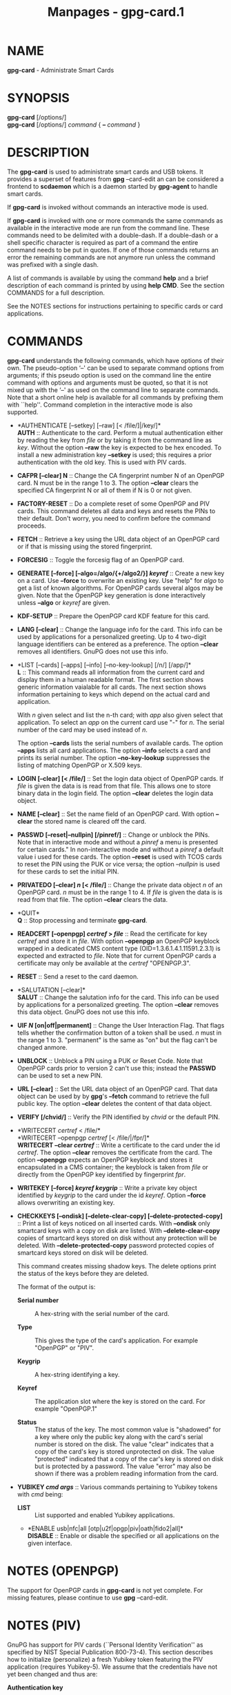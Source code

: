 #+TITLE: Manpages - gpg-card.1
* NAME
*gpg-card* - Administrate Smart Cards

* SYNOPSIS
*gpg-card* [/options/]\\
*gpg-card* [/options/] /command/ { *--* /command/ }

* DESCRIPTION
The *gpg-card* is used to administrate smart cards and USB tokens. It
provides a superset of features from *gpg* --card-edit an can be
considered a frontend to *scdaemon* which is a daemon started by
*gpg-agent* to handle smart cards.

If *gpg-card* is invoked without commands an interactive mode is used.

If *gpg-card* is invoked with one or more commands the same commands as
available in the interactive mode are run from the command line. These
commands need to be delimited with a double-dash. If a double-dash or a
shell specific character is required as part of a command the entire
command needs to be put in quotes. If one of those commands returns an
error the remaining commands are not anymore run unless the command was
prefixed with a single dash.

A list of commands is available by using the command *help* and a brief
description of each command is printed by using *help CMD*. See the
section COMMANDS for a full description.

See the NOTES sections for instructions pertaining to specific cards or
card applications.

* COMMANDS
*gpg-card* understands the following commands, which have options of
their own. The pseudo-option ‘--' can be used to separate command
options from arguments; if this pseudo option is used on the command
line the entire command with options and arguments must be quoted, so
that it is not mixed up with the ‘--' as used on the command line to
separate commands. Note that a short online help is available for all
commands by prefixing them with ``help''. Command completion in the
interactive mode is also supported.

- *AUTHENTICATE [--setkey] [--raw] [< /file/]|/key/]*\\
  *AUTH* :: Authenticate to the card. Perform a mutual authentication
  either by reading the key from /file/ or by taking it from the command
  line as /key/. Without the option *--raw* the key is expected to be
  hex encoded. To install a new administration key *--setkey* is used;
  this requires a prior authentication with the old key. This is used
  with PIV cards.

- *CAFPR [--clear] N* :: Change the CA fingerprint number N of an
  OpenPGP card. N must be in the range 1 to 3. The option *--clear*
  clears the specified CA fingerprint N or all of them if N is 0 or not
  given.

- *FACTORY-RESET* :: Do a complete reset of some OpenPGP and PIV cards.
  This command deletes all data and keys and resets the PINs to their
  default. Don't worry, you need to confirm before the command proceeds.

- *FETCH* :: Retrieve a key using the URL data object of an OpenPGP card
  or if that is missing using the stored fingerprint.

- *FORCESIG* :: Toggle the forcesig flag of an OpenPGP card.

- *GENERATE [--force] [--algo=/algo/{+/algo2/}] /keyref/* :: Create a
  new key on a card. Use *--force* to overwrite an existing key. Use
  "help" for /algo/ to get a list of known algorithms. For OpenPGP cards
  several algos may be given. Note that the OpenPGP key generation is
  done interactively unless *--algo* or /keyref/ are given.

- *KDF-SETUP* :: Prepare the OpenPGP card KDF feature for this card.

- *LANG [--clear]* :: Change the language info for the card. This info
  can be used by applications for a personalized greeting. Up to 4
  two-digit language identifiers can be entered as a preference. The
  option *--clear* removes all identifiers. GnuPG does not use this
  info.

- *LIST [--cards] [--apps] [--info] [--no-key-lookup] [/n/] [/app/]*\\
  *L* :: This command reads all information from the current card and
  display them in a human readable format. The first section shows
  generic information vaialable for all cards. The next section shows
  information pertaining to keys which depend on the actual card and
  application.

  With /n/ given select and list the n-th card; with /app/ also given
  select that application. To select an /app/ on the current card use
  "-" for /n/. The serial number of the card may be used instead of /n/.

  The option *--cards* lists the serial numbers of available cards. The
  option *--apps* lists all card applications. The option *--info*
  selects a card and prints its serial number. The option
  *--no-key-lookup* suppresses the listing of matching OpenPGP or X.509
  keys.

- *LOGIN [--clear] [< /file/]* :: Set the login data object of OpenPGP
  cards. If /file/ is given the data is is read from that file. This
  allows one to store binary data in the login field. The option
  *--clear* deletes the login data object.

- *NAME [--clear]* :: Set the name field of an OpenPGP card. With option
  *--clear* the stored name is cleared off the card.

- *PASSWD [--reset|--nullpin] [/pinref/]* :: Change or unblock the PINs.
  Note that in interactive mode and without a /pinref/ a menu is
  presented for certain cards." In non-interactive mode and without a
  /pinref/ a default value i used for these cards. The option *--reset*
  is used with TCOS cards to reset the PIN using the PUK or vice versa;
  the option /--nullpin/ is used for these cards to set the initial PIN.

- *PRIVATEDO [--clear] /n/ [< /file/]* :: Change the private data object
  /n/ of an OpenPGP card. /n/ must be in the range 1 to 4. If /file/ is
  given the data is is read from that file. The option *--clear* clears
  the data.

- *QUIT*\\
  *Q* :: Stop processing and terminate *gpg-card*.

- *READCERT [--openpgp] /certref/ > /file/* :: Read the certificate for
  key /certref/ and store it in /file/. With option *--openpgp* an
  OpenPGP keyblock wrapped in a dedicated CMS content type
  (OID=1.3.6.1.4.1.11591.2.3.1) is expected and extracted to /file/.
  Note that for current OpenPGP cards a certificate may only be
  available at the /certref/ "OPENPGP.3".

- *RESET* :: Send a reset to the card daemon.

- *SALUTATION [--clear]*\\
  *SALUT* :: Change the salutation info for the card. This info can be
  used by applications for a personalized greeting. The option *--clear*
  removes this data object. GnuPG does not use this info.

- *UIF /N/ [on|off|permanent]* :: Change the User Interaction Flag. That
  flags tells whether the confirmation button of a token shall be used.
  /n/ must in the range 1 to 3. "permanent" is the same as "on" but the
  flag can't be changed anmore.

- *UNBLOCK* :: Unblock a PIN using a PUK or Reset Code. Note that
  OpenPGP cards prior to version 2 can't use this; instead the *PASSWD*
  can be used to set a new PIN.

- *URL [--clear]* :: Set the URL data object of an OpenPGP card. That
  data object can be used by by *gpg*'s *--fetch* command to retrieve
  the full public key. The option *--clear* deletes the content of that
  data object.

- *VERIFY [/chvid/]* :: Verify the PIN identified by /chvid/ or the
  default PIN.

- *WRITECERT /certref/ < /file/*\\
  *WRITECERT --openpgp /certref/ [< /file/|/fpr/]*\\
  *WRITECERT --clear /certref/* :: Write a certificate to the card under
  the id /certref/. The option *--clear* removes the certificate from
  the card. The option *--openpgp* expects an OpenPGP keyblock and
  stores it encapsulated in a CMS container; the keyblock is taken from
  /file/ or directly from the OpenPGP key identified by fingerprint
  /fpr/.

- *WRITEKEY [--force] /keyref/ /keygrip/* :: Write a private key object
  identified by /keygrip/ to the card under the id /keyref/. Option
  *--force* allows overwriting an existing key.

- *CHECKKEYS [--ondisk] [--delete-clear-copy]
  [--delete-protected-copy]* :: Print a list of keys noticed on all
  inserted cards. With *--ondisk* only smartcard keys with a copy on
  disk are listed. With *--delete-clear-copy* copies of smartcard keys
  stored on disk without any protection will be deleted. With
  *--delete-protected-copy* password protected copies of smartcard keys
  stored on disk will be deleted.

  This command creates missing shadow keys. The delete options print the
  status of the keys before they are deleted.

  The format of the output is:

  - *Serial number* :: A hex-string with the serial number of the card.

  - *Type* :: This gives the type of the card's application. For example
    "OpenPGP" or "PIV".

  - *Keygrip* :: A hex-string identifying a key.

  - *Keyref* :: The application slot where the key is stored on the
    card. For example "OpenPGP.1"

  - *Status* :: The status of the key. The most common value is
    "shadowed" for a key where only the public key along with the card's
    serial number is stored on the disk. The value "clear" indicates
    that a copy of the card's key is stored unprotected on disk. The
    value "protected" indicated that a copy of the car's key is stored
    on disk but is protected by a password. The value "error" may also
    be shown if there was a problem reading information from the card.

- *YUBIKEY /cmd/ /args/* :: Various commands pertaining to Yubikey
  tokens with /cmd/ being:

  - *LIST* :: List supported and enabled Yubikey applications.

  - *ENABLE usb|nfc|all [otp|u2f|opgp|piv|oath|fido2|all]*\\
    *DISABLE* :: Enable or disable the specified or all applications on
    the given interface.

* NOTES (OPENPGP)
The support for OpenPGP cards in *gpg-card* is not yet complete. For
missing features, please continue to use *gpg* --card-edit.

* NOTES (PIV)
GnuPG has support for PIV cards (``Personal Identity Verification'' as
specified by NIST Special Publication 800-73-4). This section describes
how to initialize (personalize) a fresh Yubikey token featuring the PIV
application (requires Yubikey-5). We assume that the credentials have
not yet been changed and thus are:

- *Authentication key* :: This is a 24 byte key described by the hex
  string\\
  *010203040506070801020304050607080102030405060708*.

- *PIV Application PIN* :: This is the string *123456*.

- *PIN Unblocking Key* :: This is the string *12345678*.

See the example section on how to change these defaults. For production
use it is important to use secure values for them. Note that the
Authentication Key is not queried via the usual Pinentry dialog but
needs to be entered manually or read from a file. The use of a dedicated
machine to personalize tokens is strongly suggested.

To see what is on the card, the command *list* can be given. We will use
the interactive mode in the following (the string /gpg/card>/ is the
prompt). An example output for a fresh card is:

#+begin_quote
#+begin_example
gpg/card> list
Reader ...........: 1050:0407:X:0
Card type ........: yubikey
Card firmware ....: 5.1.2
Serial number ....: D2760001240102010006090746250000
Application type .: OpenPGP
Version ..........: 2.1
[...]
#+end_example

#+end_quote

It can be seen by the ``Application type'' line that GnuPG selected the
OpenPGP application of the Yubikey. This is because GnuPG assigns the
highest priority to the OpenPGP application. To use the PIV application
of the Yubikey several methods can be used:

With a Yubikey 5 or later the OpenPGP application on the Yubikey can be
disabled:

#+begin_quote
#+begin_example
gpg/card> yubikey disable all opgp
gpg/card> yubikey list
Application  USB    NFC
-----------------------
OTP          yes    yes
U2F          yes    yes
OPGP         no     no
PIV          yes    no
OATH         yes    yes
FIDO2        yes    yes
gpg/card> reset
#+end_example

#+end_quote

The *reset* is required so that the GnuPG system rereads the card. Note
that disabled applications keep all their data and can at any time be
re-enabled (use ‘help yubikey').

Another option, which works for all Yubikey versions, is to disable the
support for OpenPGP cards in scdaemon. This is done by adding the line

#+begin_quote
#+begin_example
disable-application openpgp
#+end_example

#+end_quote

to ‘/~/.gnupg/scdaemon.conf/' and by restarting scdaemon, either by
killing the process or by using ‘gpgconf --kill scdaemon'. Finally the
default order in which card applications are tried by scdaemon can be
changed. For example to prefer PIV over OpenPGP it is sufficient to add

#+begin_quote
#+begin_example
application-priority piv
#+end_example

#+end_quote

to ‘/~/.gnupg/scdaemon.conf/' and to restart *scdaemon*. This has an
effect only on tokens which support both, PIV and OpenPGP, but does not
hamper the use of OpenPGP only tokens.

With one of these methods employed the *list* command of *gpg-card*
shows this:

#+begin_quote
#+begin_example
gpg/card> list
Reader ...........: 1050:0407:X:0
Card type ........: yubikey
Card firmware ....: 5.1.2
Serial number ....: FF020001008A77C1
Application type .: PIV
Version ..........: 1.0
Displayed s/n ....: yk-9074625
PIN usage policy .: app-pin
PIN retry counter : - 3 -
PIV authentication: [none]
      keyref .....: PIV.9A
Card authenticat. : [none]
      keyref .....: PIV.9E
Digital signature : [none]
      keyref .....: PIV.9C
Key management ...: [none]
      keyref .....: PIV.9D
#+end_example

#+end_quote

In case several tokens are plugged into the computer, gpg-card will show
only one. To show another token the number of the token (0, 1, 2, ...)
can be given as an argument to the *list* command. The command ‘list
--cards' prints a list of all inserted tokens.

Note that the ``Displayed s/n'' is printed on the token and also shown
in Pinentry prompts asking for the PIN. The four standard key slots are
always shown, if other key slots are initialized they are shown as well.
The /PIV authentication/ key (internal reference /PIV.9A/) is used to
authenticate the card and the card holder. The use of the associated
private key is protected by the Application PIN which needs to be
provided once and the key can the be used until the card is reset or
removed from the reader or USB port. GnuPG uses this key with its
/Secure Shell/ support. The /Card/ authentication key (/PIV.9E/) is also
known as the CAK and used to support physical access applications. The
private key is not protected by a PIN and can thus immediately be used.
The /Digital/ signature key (/PIV.9C/) is used to digitally sign
documents. The use of the associated private key is protected by the
Application PIN which needs to be provided for each signing operation.
The /Key management/ key (/PIV.9D/) is used for encryption. The use of
the associated private key is protected by the Application PIN which
needs to be provided only once so that decryption operations can then be
done until the card is reset or removed from the reader or USB port.

We now generate three of the four keys. Note that GnuPG does currently
not use the the /Card authentication/ key; however, that key is
mandatory by the PIV standard and thus we create it too. Key generation
requires that we authenticate to the card. This can be done either on
the command line (which would reveal the key):

#+begin_quote
#+begin_example
gpg/card> auth 010203040506070801020304050607080102030405060708
#+end_example

#+end_quote

or by reading the key from a file. That file needs to consist of one LF
terminated line with the hex encoded key (as above):

#+begin_quote
#+begin_example
gpg/card> auth < myauth.key
#+end_example

#+end_quote

As usual ‘help auth' gives help for this command. An error message is
printed if a non-matching key is used. The authentication is valid until
a reset of the card or until the card is removed from the reader or the
USB port. Note that that in non-interactive mode the ‘<' needs to be
quoted so that the shell does not interpret it as a its own redirection
symbol.

Here are the actual commands to generate the keys:

#+begin_quote
#+begin_example
gpg/card> generate --algo=nistp384 PIV.9A
PIV card no. yk-9074625 detected
gpg/card> generate --algo=nistp256 PIV.9E
PIV card no. yk-9074625 detected
gpg/card> generate --algo=rsa2048 PIV.9C
PIV card no. yk-9074625 detected
#+end_example

#+end_quote

If a key has already been created for one of the slots an error will be
printed; to create a new key anyway the option ‘--force' can be used.
Note that only the private and public keys have been created but no
certificates are stored in the key slots. In fact, GnuPG uses its own
non-standard method to store just the public key in place of the the
certificate. Other application will not be able to make use these keys
until *gpgsm* or another tool has been used to create and store the
respective certificates. Let us see what the list command now shows:

#+begin_quote
#+begin_example
gpg/card> list
Reader ...........: 1050:0407:X:0
Card type ........: yubikey
Card firmware ....: 5.1.2
Serial number ....: FF020001008A77C1
Application type .: PIV
Version ..........: 1.0
Displayed s/n ....: yk-9074625
PIN usage policy .: app-pin
PIN retry counter : - 3 -
PIV authentication: 213D1825FDE0F8240CB4E4229F01AF90AC658C2E
      keyref .....: PIV.9A  (auth)
      algorithm ..: nistp384
Card authenticat. : 7A53E6CFFE7220A0E646B4632EE29E5A7104499C
      keyref .....: PIV.9E  (auth)
      algorithm ..: nistp256
Digital signature : 32A6C6FAFCB8421878608AAB452D5470DD3223ED
      keyref .....: PIV.9C  (sign,cert)
      algorithm ..: rsa2048
Key management ...: [none]
      keyref .....: PIV.9D
#+end_example

#+end_quote

The primary information for each key is the /keygrip/, a 40 byte
hex-string identifying the key. This keygrip is a unique identifier for
the specific parameters of a key. It is used by *gpg-agent* and other
parts of GnuPG to associate a private key to its protocol specific
certificate format (X.509, OpenPGP, or SecureShell). Below the keygrip
the key reference along with the key usage capabilities are show.
Finally the algorithm is printed in the format used by {gpg}. At that
point no other information is shown because for these new keys gpg won't
be able to find matching certificates.

Although we could have created the /Key management/ key also with the
generate command, we will create that key off-card so that a backup
exists. To accomplish this a key needs to be created with either *gpg*
or *gpgsm* or imported in one of these tools. In our example we create a
self-signed X.509 certificate (exit the gpg-card tool, first):

#+begin_quote
#+begin_example
$ gpgsm --gen-key -o encr.crt
   (1) RSA
   (2) Existing key
   (3) Existing key from card
Your selection? 1
What keysize do you want? (3072) 2048
Requested keysize is 2048 bits
Possible actions for a RSA key:
   (1) sign, encrypt
   (2) sign
   (3) encrypt
Your selection? 3
Enter the X.509 subject name: CN=Encryption key for yk-9074625,O=example,C=DE
Enter email addresses (end with an empty line):
> otto@example.net
>
Enter DNS names (optional; end with an empty line):
>
Enter URIs (optional; end with an empty line):
>
Create self-signed certificate? (y/N) y
These parameters are used:
    Key-Type: RSA
    Key-Length: 2048
    Key-Usage: encrypt
    Serial: random
    Name-DN: CN=Encryption key for yk-9074625,O=example,C=DE
    Name-Email: otto@example.net

Proceed with creation? (y/N)
Now creating self-signed certificate.  This may take a while ...
gpgsm: about to sign the certificate for key: &34798AAFE0A7565088101CC4AE31C5C8C74461CB
gpgsm: certificate created
Ready.
$ gpgsm --import encr.crt
gpgsm: certificate imported
gpgsm: total number processed: 1
gpgsm:               imported: 1
#+end_example

#+end_quote

Note the last step which imported the created certificate. If you you
instead created a certificate signing request (CSR) instead of a
self-signed certificate and sent this off to a CA you would do the same
import step with the certificate received from the CA. Take note of the
keygrip (prefixed with an ampersand) as shown during the certificate
creation or listed it again using ‘gpgsm --with-keygrip -k
otto@example.net'. Now to move the key and certificate to the card start
*gpg-card* again and enter:

#+begin_quote
#+begin_example
gpg/card> writekey PIV.9D 34798AAFE0A7565088101CC4AE31C5C8C74461CB
gpg/card> writecert PIV.9D < encr.crt
#+end_example

#+end_quote

If you entered a passphrase to protect the private key, you will be
asked for it via the Pinentry prompt. On success the key and the
certificate has been written to the card and a *list* command shows:

#+begin_quote
#+begin_example
[...]
Key management ...: 34798AAFE0A7565088101CC4AE31C5C8C74461CB
      keyref .....: PIV.9D  (encr)
      algorithm ..: rsa2048
      used for ...: X.509
        user id ..: CN=Encryption key for yk-9074625,O=example,C=DE
        user id ..: <otto@example.net>
#+end_example

#+end_quote

In case the same key (identified by the keygrip) has been used for
several certificates you will see several ``used for'' parts. With this
the encryption key is now fully functional and can be used to decrypt
messages encrypted to this certificate. *Take care:* the original key is
still stored on-disk and should be moved to a backup medium. This can
simply be done by copying the file
‘/34798AAFE0A7565088101CC4AE31C5C8C74461CB.key/' from the directory
‘/~/.gnupg/private-keys-v1.d//' to the backup medium and deleting the
file at its original place.

The final example is to create a self-signed certificate for digital
signatures. Leave *gpg-card* using *quit* or by pressing Control-D and
use gpgsm:

#+begin_quote
#+begin_example
$ gpgsm --learn
$ gpgsm --gen-key -o sign.crt
Please select what kind of key you want:
   (1) RSA
   (2) Existing key
   (3) Existing key from card
Your selection? 3
Serial number of the card: FF020001008A77C1
Available keys:
   (1) 213D1825FDE0F8240CB4E4229F01AF90AC658C2E PIV.9A nistp384
   (2) 7A53E6CFFE7220A0E646B4632EE29E5A7104499C PIV.9E nistp256
   (3) 32A6C6FAFCB8421878608AAB452D5470DD3223ED PIV.9C rsa2048
   (4) 34798AAFE0A7565088101CC4AE31C5C8C74461CB PIV.9D rsa2048
Your selection? 3
Possible actions for a RSA key:
   (1) sign, encrypt
   (2) sign
   (3) encrypt
Your selection? 2
Enter the X.509 subject name: CN=Signing key for yk-9074625,O=example,C=DE
Enter email addresses (end with an empty line):
> otto@example.net
>
Enter DNS names (optional; end with an empty line):
>
Enter URIs (optional; end with an empty line):
>
Create self-signed certificate? (y/N)
These parameters are used:
    Key-Type: card:PIV.9C
    Key-Length: 1024
    Key-Usage: sign
    Serial: random
    Name-DN: CN=Signing key for yk-9074625,O=example,C=DE
    Name-Email: otto@example.net

Proceed with creation? (y/N) y
Now creating self-signed certificate.  This may take a while ...
gpgsm: about to sign the certificate for key: &32A6C6FAFCB8421878608AAB452D5470DD3223ED
gpgsm: certificate created
Ready.
$ gpgsm --import sign.crt
gpgsm: certificate imported
gpgsm: total number processed: 1
gpgsm:               imported: 1
#+end_example

#+end_quote

The use of ‘gpgsm --learn' is currently necessary so that gpg-agent
knows what keys are available on the card. The need for this command
will eventually be removed. The remaining commands are similar to the
creation of an on-disk key. However, here we select the ‘Digital
signature' key. During the creation process you will be asked for the
Application PIN of the card. The final step is to write the certificate
to the card using *gpg-card*:

#+begin_quote
#+begin_example
gpg/card> writecert PIV.9C < sign.crt
#+end_example

#+end_quote

By running list again we will see the fully initialized card:

#+begin_quote
#+begin_example
Reader ...........: 1050:0407:X:0
Card type ........: yubikey
Card firmware ....: 5.1.2
Serial number ....: FF020001008A77C1
Application type .: PIV
Version ..........: 1.0
Displayed s/n ....: yk-9074625
PIN usage policy .: app-pin
PIN retry counter : - [verified] -
PIV authentication: 213D1825FDE0F8240CB4E4229F01AF90AC658C2E
      keyref .....: PIV.9A  (auth)
      algorithm ..: nistp384
Card authenticat. : 7A53E6CFFE7220A0E646B4632EE29E5A7104499C
      keyref .....: PIV.9E  (auth)
      algorithm ..: nistp256
Digital signature : 32A6C6FAFCB8421878608AAB452D5470DD3223ED
      keyref .....: PIV.9C  (sign,cert)
      algorithm ..: rsa2048
      used for ...: X.509
        user id ..: CN=Signing key for yk-9074625,O=example,C=DE
        user id ..: <otto@example.net>
Key management ...: 34798AAFE0A7565088101CC4AE31C5C8C74461CB
      keyref .....: PIV.9D  (encr)
      algorithm ..: rsa2048
      used for ...: X.509
        user id ..: CN=Encryption key for yk-9074625,O=example,C=DE
        user id ..: <otto@example.net>
#+end_example

#+end_quote

It is now possible to sign and to encrypt with this card using gpgsm and
to use the ‘PIV authentication' key with ssh:

#+begin_quote
#+begin_example
$ ssh-add -l
384 SHA256:0qnJ0Y0ehWxKcx2frLfEljf6GCdlO55OZed5HqGHsaU cardno:yk-9074625 (ECDSA)
#+end_example

#+end_quote

As usual use ssh-add with the uppercase ‘-L' to list the public ssh key.
To use the certificates with Thunderbird or Mozilla, please consult the
Scute manual for details.

If you want to use the same PIV keys also for OpenPGP (for example on a
Yubikey to avoid switching between OpenPGP and PIV), this is also
possible:

#+begin_quote
#+begin_example
$ gpgsm --learn
$ gpg --full-gen-key
Please select what kind of key you want:
   (1) RSA and RSA (default)
   (2) DSA and Elgamal
   (3) DSA (sign only)
   (4) RSA (sign only)
  (14) Existing key from card
Your selection? 14
Serial number of the card: FF020001008A77C1
Available keys:
   (1) 213D1825FDE0F8240CB4E4229F01AF90AC658C2E PIV.9A nistp384 (auth)
   (2) 7A53E6CFFE7220A0E646B4632EE29E5A7104499C PIV.9E nistp256 (auth)
   (3) 32A6C6FAFCB8421878608AAB452D5470DD3223ED PIV.9C rsa2048 (cert,sign)
   (4) 34798AAFE0A7565088101CC4AE31C5C8C74461CB PIV.9D rsa2048 (encr)
Your selection? 3
Please specify how long the key should be valid.
         0 = key does not expire
      <n>  = key expires in n days
      <n>w = key expires in n weeks
      <n>m = key expires in n months
      <n>y = key expires in n years
Key is valid for? (0)
Key does not expire at all
Is this correct? (y/N) y

GnuPG needs to construct a user ID to identify your key.

Real name:
Email address: otto@example.net
Comment:
You selected this USER-ID:
    "otto@example.net"

Change (N)ame, (C)omment, (E)mail or (O)kay/(Q)uit? o
gpg: key C3AFA9ED971BB365 marked as ultimately trusted
gpg: revocation certificate stored as '[...]D971BB365.rev'
public and secret key created and signed.

Note that this key cannot be used for encryption.  You may want to use
the command "--edit-key" to generate a subkey for this purpose.
pub   rsa2048 2019-04-04 [SC]
      7F899AE2FB73159DD68A1B20C3AFA9ED971BB365
uid                      otto@example.net
#+end_example

#+end_quote

Note that you will be asked two times to enter the PIN of your PIV card.
If you run *gpg* in *--expert* mode you will also ge given the option to
change the usage flags of the key. The next typescript shows how to add
the encryption subkey:

#+begin_quote
#+begin_example
$ gpg --edit-key 7F899AE2FB73159DD68A1B20C3AFA9ED971BB365
Secret key is available.

sec  rsa2048/C3AFA9ED971BB365
     created: 2019-04-04  expires: never       usage: SC
     card-no: FF020001008A77C1
     trust: ultimate      validity: ultimate
[ultimate] (1). otto@example.net
gpg> addkey
Secret parts of primary key are stored on-card.
Please select what kind of key you want:
   (3) DSA (sign only)
   (4) RSA (sign only)
   (5) Elgamal (encrypt only)
   (6) RSA (encrypt only)
  (14) Existing key from card
Your selection? 14
Serial number of the card: FF020001008A77C1
Available keys:
   (1) 213D1825FDE0F8240CB4E4229F01AF90AC658C2E PIV.9A nistp384 (auth)
   (2) 7A53E6CFFE7220A0E646B4632EE29E5A7104499C PIV.9E nistp256 (auth)
   (3) 32A6C6FAFCB8421878608AAB452D5470DD3223ED PIV.9C rsa2048 (cert,sign)
   (4) 34798AAFE0A7565088101CC4AE31C5C8C74461CB PIV.9D rsa2048 (encr)
Your selection? 4
Please specify how long the key should be valid.
         0 = key does not expire
      <n>  = key expires in n days
      <n>w = key expires in n weeks
      <n>m = key expires in n months
      <n>y = key expires in n years
Key is valid for? (0)
Key does not expire at all
Is this correct? (y/N) y
Really create? (y/N) y

sec  rsa2048/C3AFA9ED971BB365
     created: 2019-04-04  expires: never       usage: SC
     card-no: FF020001008A77C1
     trust: ultimate      validity: ultimate
ssb  rsa2048/7067860A98FCE6E1
     created: 2019-04-04  expires: never       usage: E
     card-no: FF020001008A77C1
[ultimate] (1). otto@example.net

gpg> save
#+end_example

#+end_quote

Now you can use your PIV card also with *gpg*.

* OPTIONS
*gpg-card* understands these options:

- *--with-colons* :: This option has currently no effect.

- *--status-fd /n/* :: Write special status strings to the file
  descriptor /n/. This program returns only the status messages SUCCESS
  or FAILURE which are helpful when the caller uses a double fork
  approach and can't easily get the return code of the process.

- *--verbose* :: Enable extra informational output.

- *--quiet* :: Disable almost all informational output.

- *--version* :: Print version of the program and exit.

- *--help* :: Display a brief help page and exit.

- *--no-autostart* :: Do not start the gpg-agent if it has not yet been
  started and its service is required. This option is mostly useful on
  machines where the connection to gpg-agent has been redirected to
  another machines.

- *--no-history* :: In interactive mode the command line history is
  usually saved and restored to and from a file below the GnuPG home
  directory. This option inhibits the use of that file.

- *--agent-program /file/* :: Specify the agent program to be started if
  none is running. The default value is determined by running *gpgconf*
  with the option *--list-dirs*.

- *--gpg-program /file/* :: Specify a non-default gpg binary to be used
  by certain commands.

- *--gpgsm-program /file/* :: Specify a non-default gpgsm binary to be
  used by certain commands.

- *--chuid /uid/* :: Change the current user to /uid/ which may either
  be a number or a name. This can be used from the root account to run
  gpg-card for another user. If /uid/ is not the current UID a standard
  PATH is set and the envvar GNUPGHOME is unset. To override the latter
  the option *--homedir* can be used. This option has only an effect
  when used on the command line. This option has currently no effect at
  all on Windows.

* SEE ALSO
*scdaemon*(1)
